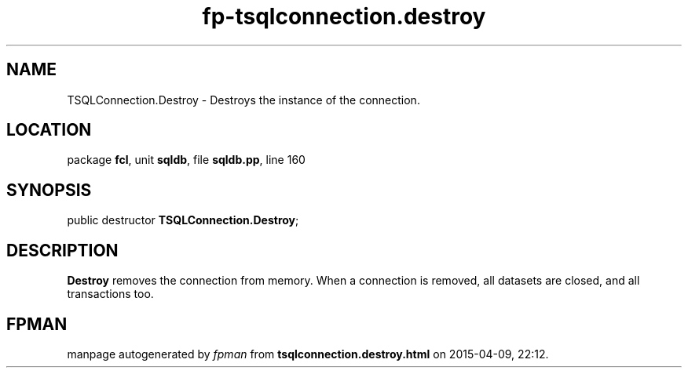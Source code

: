 .\" file autogenerated by fpman
.TH "fp-tsqlconnection.destroy" 3 "2014-03-14" "fpman" "Free Pascal Programmer's Manual"
.SH NAME
TSQLConnection.Destroy - Destroys the instance of the connection.
.SH LOCATION
package \fBfcl\fR, unit \fBsqldb\fR, file \fBsqldb.pp\fR, line 160
.SH SYNOPSIS
public destructor \fBTSQLConnection.Destroy\fR;
.SH DESCRIPTION
\fBDestroy\fR removes the connection from memory. When a connection is removed, all datasets are closed, and all transactions too.


.SH FPMAN
manpage autogenerated by \fIfpman\fR from \fBtsqlconnection.destroy.html\fR on 2015-04-09, 22:12.

